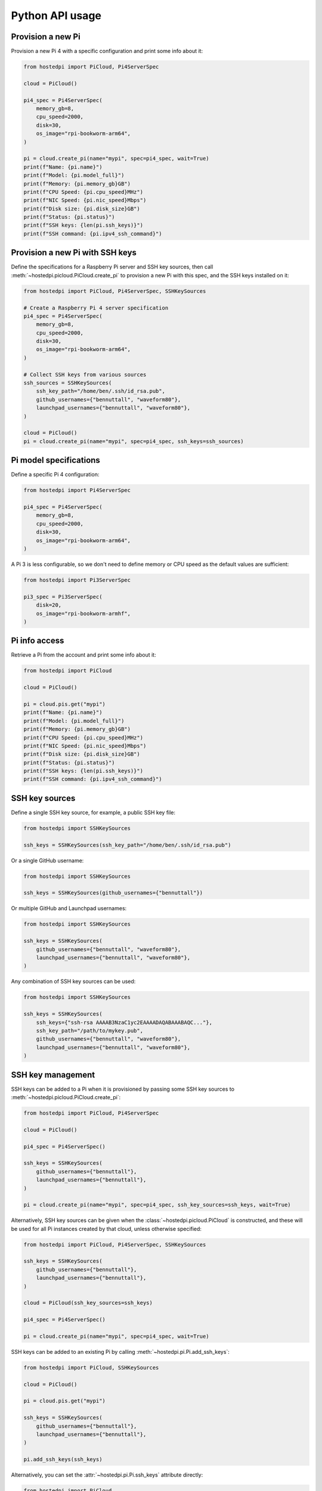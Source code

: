 ================
Python API usage
================

Provision a new Pi
==================

Provision a new Pi 4 with a specific configuration and print some info about it:

.. code-block:: python

    from hostedpi import PiCloud, Pi4ServerSpec

    cloud = PiCloud()

    pi4_spec = Pi4ServerSpec(
        memory_gb=8,
        cpu_speed=2000,
        disk=30,
        os_image="rpi-bookworm-arm64",
    )

    pi = cloud.create_pi(name="mypi", spec=pi4_spec, wait=True)
    print(f"Name: {pi.name}")
    print(f"Model: {pi.model_full}")
    print(f"Memory: {pi.memory_gb}GB")
    print(f"CPU Speed: {pi.cpu_speed}MHz")
    print(f"NIC Speed: {pi.nic_speed}Mbps")
    print(f"Disk size: {pi.disk_size}GB")
    print(f"Status: {pi.status}")
    print(f"SSH keys: {len(pi.ssh_keys)}")
    print(f"SSH command: {pi.ipv4_ssh_command}")

Provision a new Pi with SSH keys
================================

Define the specifications for a Raspberry Pi server and SSH key sources, then call
:meth:`~hostedpi.picloud.PiCloud.create_pi` to provision a new Pi with this spec, and the SSH keys
installed on it:

.. code-block:: python

    from hostedpi import PiCloud, Pi4ServerSpec, SSHKeySources

    # Create a Raspberry Pi 4 server specification
    pi4_spec = Pi4ServerSpec(
        memory_gb=8,
        cpu_speed=2000,
        disk=30,
        os_image="rpi-bookworm-arm64",
    )

    # Collect SSH keys from various sources
    ssh_sources = SSHKeySources(
        ssh_key_path="/home/ben/.ssh/id_rsa.pub",
        github_usernames={"bennuttall", "waveform80"},
        launchpad_usernames={"bennuttall", "waveform80"},
    )

    cloud = PiCloud()
    pi = cloud.create_pi(name="mypi", spec=pi4_spec, ssh_keys=ssh_sources)

Pi model specifications
=======================

Define a specific Pi 4 configuration:

.. code-block:: python

    from hostedpi import Pi4ServerSpec

    pi4_spec = Pi4ServerSpec(
        memory_gb=8,
        cpu_speed=2000,
        disk=30,
        os_image="rpi-bookworm-arm64",
    )

A Pi 3 is less configurable, so we don't need to define memory or CPU speed as the default values
are sufficient:

.. code-block:: python

    from hostedpi import Pi3ServerSpec

    pi3_spec = Pi3ServerSpec(
        disk=20,
        os_image="rpi-bookworm-armhf",
    )

Pi info access
==============

Retrieve a Pi from the account and print some info about it:

.. code-block:: python

    from hostedpi import PiCloud

    cloud = PiCloud()

    pi = cloud.pis.get("mypi")
    print(f"Name: {pi.name}")
    print(f"Model: {pi.model_full}")
    print(f"Memory: {pi.memory_gb}GB")
    print(f"CPU Speed: {pi.cpu_speed}MHz")
    print(f"NIC Speed: {pi.nic_speed}Mbps")
    print(f"Disk size: {pi.disk_size}GB")
    print(f"Status: {pi.status}")
    print(f"SSH keys: {len(pi.ssh_keys)}")
    print(f"SSH command: {pi.ipv4_ssh_command}")

SSH key sources
===============

Define a single SSH key source, for example, a public SSH key file:

.. code-block:: python

    from hostedpi import SSHKeySources

    ssh_keys = SSHKeySources(ssh_key_path="/home/ben/.ssh/id_rsa.pub")

Or a single GitHub username:

.. code-block:: python

    from hostedpi import SSHKeySources

    ssh_keys = SSHKeySources(github_usernames={"bennuttall"})

Or multiple GitHub and Launchpad usernames:

.. code-block:: python

    from hostedpi import SSHKeySources

    ssh_keys = SSHKeySources(
        github_usernames={"bennuttall", "waveform80"},
        launchpad_usernames={"bennuttall", "waveform80"},
    )

Any combination of SSH key sources can be used:

.. code-block:: python

    from hostedpi import SSHKeySources

    ssh_keys = SSHKeySources(
        ssh_keys={"ssh-rsa AAAAB3NzaC1yc2EAAAADAQABAAABAQC..."},
        ssh_key_path="/path/to/mykey.pub",
        github_usernames={"bennuttall", "waveform80"},
        launchpad_usernames={"bennuttall", "waveform80"},
    )

SSH key management
==================

SSH keys can be added to a Pi when it is provisioned by passing some SSH key sources to
:meth:`~hostedpi.picloud.PiCloud.create_pi`:

.. code-block:: python

    from hostedpi import PiCloud, Pi4ServerSpec

    cloud = PiCloud()

    pi4_spec = Pi4ServerSpec()

    ssh_keys = SSHKeySources(
        github_usernames={"bennuttall"},
        launchpad_usernames={"bennuttall"},
    )

    pi = cloud.create_pi(name="mypi", spec=pi4_spec, ssh_key_sources=ssh_keys, wait=True)

Alternatively, SSH key sources can be given when the :class:`~hostedpi.picloud.PiCloud` is
constructed, and these will be used for all Pi instances created by that cloud, unless otherwise
specified:

.. code-block:: python

    from hostedpi import PiCloud, Pi4ServerSpec, SSHKeySources

    ssh_keys = SSHKeySources(
        github_usernames={"bennuttall"},
        launchpad_usernames={"bennuttall"},
    )

    cloud = PiCloud(ssh_key_sources=ssh_keys)

    pi4_spec = Pi4ServerSpec()

    pi = cloud.create_pi(name="mypi", spec=pi4_spec, wait=True)

SSH keys can be added to an existing Pi by calling :meth:`~hostedpi.pi.Pi.add_ssh_keys`:

.. code-block:: python

    from hostedpi import PiCloud, SSHKeySources

    cloud = PiCloud()

    pi = cloud.pis.get("mypi")

    ssh_keys = SSHKeySources(
        github_usernames={"bennuttall"},
        launchpad_usernames={"bennuttall"},
    )

    pi.add_ssh_keys(ssh_keys)

Alternatively, you can set the :attr:`~hostedpi.pi.Pi.ssh_keys` attribute directly:

.. code-block:: python

    from hostedpi import PiCloud

    cloud = PiCloud()
    pi = cloud.pis.get("mypi")

    ssh_keys = fetch_keys_from_somewhere()
    pi.ssh_keys = ssh_keys

.. warning::

    Setting :attr:`~hostedpi.pi.Pi.ssh_keys` will overwrite any existing SSH keys on the Pi.
    If you want to add keys without removing existing ones, use ``|=`` instead of ``=``, or use
    :meth:`~hostedpi.pi.Pi.add_ssh_keys`.

Advanced usage
==============

Handling authentication, and the connection between :class:`~hostedpi.picloud.PiCloud` and
:class:`~hostedpi.pi.Pi` instances is handled automatically, so generally users don't need to manage
this themselves. However, the :class:`~hostedpi.picloud.PiCloud` class *can* be constructed with
a :class:`~hostedpi.auth.MythicAuth` instance for more fine-grained control over authentication
and settings:

.. code-block:: python

    from hostedpi import PiCloud, MythicAuth, Settings
    from requests import Session

    settings = Settings(
        id="your_api_id",
        secret="your_api_secret",
        auth_url="http://localhost:8000/login",
        api_url="http://localhost:8000/api/",
    )

    auth = MythicAuth(
        settings=settings,
        auth_session=Session(),
        api_session=Session(),
    )

    cloud = PiCloud(auth=auth)

This is largely only useful for testing purposes. We use it for `dependency injection`_ purposes in
our tests.

.. _dependency injection: https://en.wikipedia.org/wiki/Dependency_injection

.. warning::

    The ``auth_session`` and ``api_session`` must be separate sessions, as the ``api_session``
    requires a token which is fetched by the ``auth_session``.